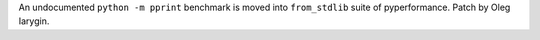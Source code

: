 An undocumented ``python -m pprint`` benchmark is moved into ``from_stdlib``
suite of pyperformance. Patch by Oleg Iarygin.
